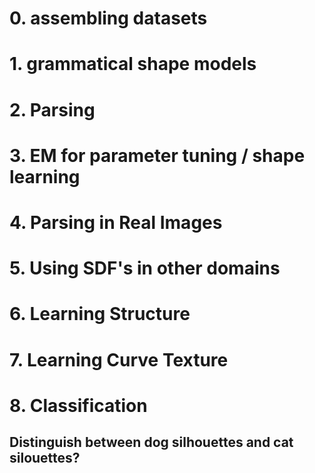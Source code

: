 #+LaTeX_CLASS: mine

* 0. assembling datasets
* 1. grammatical shape models
      
* 2. Parsing

* 3. EM for parameter tuning / shape learning

* 4. Parsing in Real Images

* 5. Using SDF's in other domains

* 6. Learning Structure

* 7. Learning Curve Texture

* 8. Classification
** Distinguish between dog silhouettes and cat silouettes?

